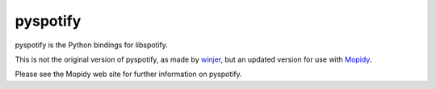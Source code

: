 pyspotify
=========

pyspotify is the Python bindings for libspotify.

This is not the original version of pyspotify, as made by `winjer
<http://github.com/winjer/>`_, but an updated version
for use with `Mopidy <http://www.mopidy.com/>`_.

Please see the Mopidy web site for further information on pyspotify.
